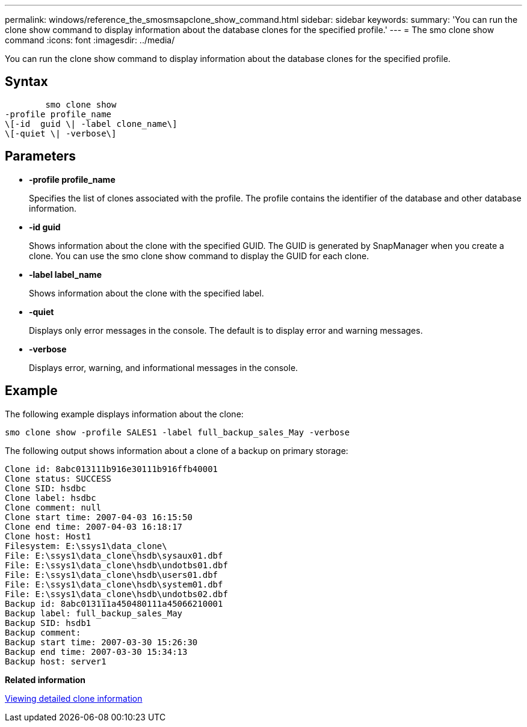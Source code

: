 ---
permalink: windows/reference_the_smosmsapclone_show_command.html
sidebar: sidebar
keywords: 
summary: 'You can run the clone show command to display information about the database clones for the specified profile.'
---
= The smo clone show command
:icons: font
:imagesdir: ../media/

[.lead]
You can run the clone show command to display information about the database clones for the specified profile.

== Syntax

----

        smo clone show 
-profile profile_name 
\[-id  guid \| -label clone_name\] 
\[-quiet \| -verbose\]
----

== Parameters

* *-profile profile_name*
+
Specifies the list of clones associated with the profile. The profile contains the identifier of the database and other database information.

* *-id guid*
+
Shows information about the clone with the specified GUID. The GUID is generated by SnapManager when you create a clone. You can use the smo clone show command to display the GUID for each clone.

* *-label label_name*
+
Shows information about the clone with the specified label.

* *-quiet*
+
Displays only error messages in the console. The default is to display error and warning messages.

* *-verbose*
+
Displays error, warning, and informational messages in the console.

== Example

The following example displays information about the clone:

----
smo clone show -profile SALES1 -label full_backup_sales_May -verbose
----

The following output shows information about a clone of a backup on primary storage:

----
Clone id: 8abc013111b916e30111b916ffb40001
Clone status: SUCCESS
Clone SID: hsdbc
Clone label: hsdbc
Clone comment: null
Clone start time: 2007-04-03 16:15:50
Clone end time: 2007-04-03 16:18:17
Clone host: Host1
Filesystem: E:\ssys1\data_clone\
File: E:\ssys1\data_clone\hsdb\sysaux01.dbf
File: E:\ssys1\data_clone\hsdb\undotbs01.dbf
File: E:\ssys1\data_clone\hsdb\users01.dbf
File: E:\ssys1\data_clone\hsdb\system01.dbf
File: E:\ssys1\data_clone\hsdb\undotbs02.dbf
Backup id: 8abc013111a450480111a45066210001
Backup label: full_backup_sales_May
Backup SID: hsdb1
Backup comment:
Backup start time: 2007-03-30 15:26:30
Backup end time: 2007-03-30 15:34:13
Backup host: server1
----

*Related information*

xref:task_viewing_detailed_clone_information.adoc[Viewing detailed clone information]
